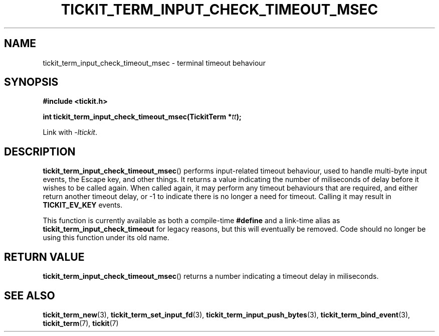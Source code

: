 .TH TICKIT_TERM_INPUT_CHECK_TIMEOUT_MSEC 3
.SH NAME
tickit_term_input_check_timeout_msec \- terminal timeout behaviour
.SH SYNOPSIS
.nf
.B #include <tickit.h>
.sp
.BI "int tickit_term_input_check_timeout_msec(TickitTerm *" tt );
.fi
.sp
Link with \fI\-ltickit\fP.
.SH DESCRIPTION
\fBtickit_term_input_check_timeout_msec\fP() performs input-related timeout behaviour, used to handle multi-byte input events, the Escape key, and other things. It returns a value indicating the number of miliseconds of delay before it wishes to be called again. When called again, it may perform any timeout behaviours that are required, and either return another timeout delay, or -1 to indicate there is no longer a need for timeout. Calling it may result in \fBTICKIT_EV_KEY\fP events.
.PP
This function is currently available as both a compile-time \fB#define\fP and a link-time alias as \fBtickit_term_input_check_timeout\fP for legacy reasons, but this will eventually be removed. Code should no longer be using this function under its old name.
.SH "RETURN VALUE"
\fBtickit_term_input_check_timeout_msec\fP() returns a number indicating a timeout delay in miliseconds.
.SH "SEE ALSO"
.BR tickit_term_new (3),
.BR tickit_term_set_input_fd (3),
.BR tickit_term_input_push_bytes (3),
.BR tickit_term_bind_event (3),
.BR tickit_term (7),
.BR tickit (7)
